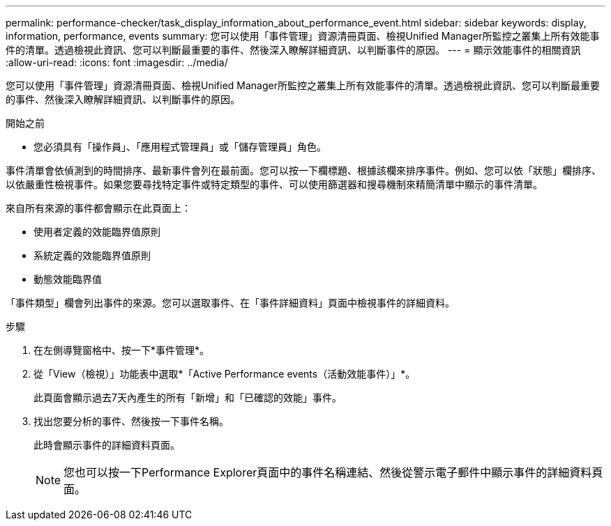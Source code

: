---
permalink: performance-checker/task_display_information_about_performance_event.html 
sidebar: sidebar 
keywords: display, information, performance, events 
summary: 您可以使用「事件管理」資源清冊頁面、檢視Unified Manager所監控之叢集上所有效能事件的清單。透過檢視此資訊、您可以判斷最重要的事件、然後深入瞭解詳細資訊、以判斷事件的原因。 
---
= 顯示效能事件的相關資訊
:allow-uri-read: 
:icons: font
:imagesdir: ../media/


[role="lead"]
您可以使用「事件管理」資源清冊頁面、檢視Unified Manager所監控之叢集上所有效能事件的清單。透過檢視此資訊、您可以判斷最重要的事件、然後深入瞭解詳細資訊、以判斷事件的原因。

.開始之前
* 您必須具有「操作員」、「應用程式管理員」或「儲存管理員」角色。


事件清單會依偵測到的時間排序、最新事件會列在最前面。您可以按一下欄標題、根據該欄來排序事件。例如、您可以依「狀態」欄排序、以依嚴重性檢視事件。如果您要尋找特定事件或特定類型的事件、可以使用篩選器和搜尋機制來精簡清單中顯示的事件清單。

來自所有來源的事件都會顯示在此頁面上：

* 使用者定義的效能臨界值原則
* 系統定義的效能臨界值原則
* 動態效能臨界值


「事件類型」欄會列出事件的來源。您可以選取事件、在「事件詳細資料」頁面中檢視事件的詳細資料。

.步驟
. 在左側導覽窗格中、按一下*事件管理*。
. 從「View（檢視）」功能表中選取*「Active Performance events（活動效能事件）」*。
+
此頁面會顯示過去7天內產生的所有「新增」和「已確認的效能」事件。

. 找出您要分析的事件、然後按一下事件名稱。
+
此時會顯示事件的詳細資料頁面。

+
[NOTE]
====
您也可以按一下Performance Explorer頁面中的事件名稱連結、然後從警示電子郵件中顯示事件的詳細資料頁面。

====

